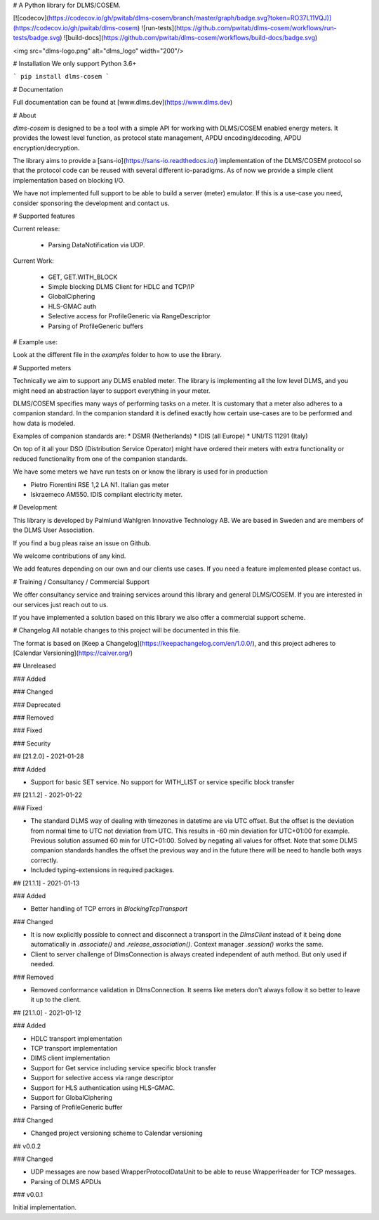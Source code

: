 
# A Python library for DLMS/COSEM.

[![codecov](https://codecov.io/gh/pwitab/dlms-cosem/branch/master/graph/badge.svg?token=RO37L11VQJ)](https://codecov.io/gh/pwitab/dlms-cosem)
![run-tests](https://github.com/pwitab/dlms-cosem/workflows/run-tests/badge.svg)
![build-docs](https://github.com/pwitab/dlms-cosem/workflows/build-docs/badge.svg)

<img src="dlms-logo.png" alt="dlms_logo" width="200"/>

# Installation
We only support Python 3.6+

```
pip install dlms-cosem
```


# Documentation

Full documentation can be found at [www.dlms.dev](https://www.dlms.dev)

# About

`dlms-cosem` is designed to be a tool with a simple API for working with DLMS/COSEM
enabled energy meters. It provides the lowest level function, as protocol state
management, APDU encoding/decoding, APDU encryption/decryption.

The library aims to provide a [sans-io](https://sans-io.readthedocs.io/) implementation
of the DLMS/COSEM protocol so that the protocol code can be reused with several
different io-paradigms. As of now we provide a simple client implementation based on
blocking I/O.

We have not implemented full support to be able to build a server (meter) emulator. If
this is a use-case you need, consider sponsoring the development and contact us.

# Supported features

Current release:

    * Parsing DataNotification via UDP.

Current Work:

    * GET, GET.WITH_BLOCK
    * Simple blocking DLMS Client for HDLC and TCP/IP
    * GlobalCiphering
    * HLS-GMAC auth
    * Selective access for ProfileGeneric via RangeDescriptor
    * Parsing of ProfileGeneric buffers

# Example use:

Look at the different file in the `examples` folder to how to use the library.

# Supported meters

Technically we aim to support any DLMS enabled meter. The library is implementing all
the low level DLMS, and you might need an abstraction layer to support everything in
your meter.

DLMS/COSEM specifies many ways of performing tasks on a meter. It is
customary that a meter also adheres to a companion standard. In the companion standard
it is defined exactly how certain use-cases are to be performed and how data is modeled.

Examples of companion standards are:
* DSMR (Netherlands)
* IDIS (all Europe)
* UNI/TS 11291 (Italy)

On top of it all your DSO (Distribution Service Operator) might have ordered their
meters with extra functionality or reduced functionality from one of the companion
standards.

We have some meters we have run tests on or know the library is used for in production

* Pietro Fiorentini RSE 1,2 LA N1. Italian gas meter
* Iskraemeco AM550. IDIS compliant electricity meter.

# Development

This library is developed by Palmlund Wahlgren Innovative Technology AB. We are
based in Sweden and are members of the DLMS User Association.

If you find a bug pleas raise an issue on Github.

We welcome contributions of any kind.

We add features depending on our own and our clients use cases. If you
need a feature implemented please contact us.

# Training / Consultancy / Commercial Support

We offer consultancy service and training services around this library and general DLMS/COSEM.
If you are interested in our services just reach out to us.

If you have implemented a solution based on this library we also offer a commercial
support scheme.



# Changelog
All notable changes to this project will be documented in this file.


The format is based on [Keep a Changelog](https://keepachangelog.com/en/1.0.0/),
and this project adheres to [Calendar Versioning](https://calver.org/)

## Unreleased


### Added

### Changed

### Deprecated

### Removed

### Fixed

### Security

## [21.2.0] - 2021-01-28

### Added

* Support for basic SET service. No support for WITH_LIST or service specific block
  transfer

## [21.1.2] - 2021-01-22

### Fixed

* The standard DLMS way of dealing with timezones in datetime are via UTC offset. But
  the offset is the deviation from normal time to UTC not deviation from UTC. This
  results in -60 min deviation for UTC+01:00 for example. Previous solution assumed
  60 min for UTC+01:00. Solved by negating all values for offset.
  Note that some DLMS companion standards handles the offset the previous way and in
  the future there will be need to handle both ways correctly.

* Included typing-extensions in required packages.

## [21.1.1] - 2021-01-13

### Added

* Better handling of TCP errors in `BlockingTcpTransport`

### Changed

* It is now explicitly possible to connect and disconnect a transport in the
  `DlmsClient` instead of it being done automatically in `.associate()` and
  `.release_association()`. Context manager `.session()` works the same.

* Client to server challenge of DlmsConnection is always created independent of auth
  method. But only used if needed.

### Removed

* Removed conformance validation in DlmsConnection. It seems like meters don't always
  follow it so better to leave it up to the client.



## [21.1.0] - 2021-01-12

### Added

* HDLC transport implementation
* TCP transport implementation
* DlMS client implementation
* Support for Get service including service specific block transfer
* Support for selective access via range descriptor
* Support for HLS authentication using HLS-GMAC.
* Support for GlobalCiphering
* Parsing of ProfileGeneric buffer

### Changed

* Changed project versioning scheme to Calendar versioning


## v0.0.2


### Changed

-   UDP messages are now based WrapperProtocolDataUnit to be able to reuse
    WrapperHeader for TCP messages.
-   Parsing of DLMS APDUs


### v0.0.1


Initial implementation.


